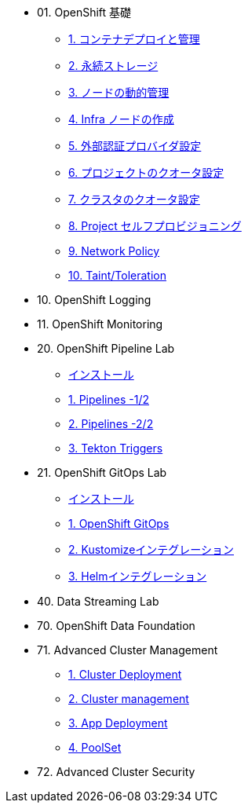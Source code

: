 
* 01. OpenShift 基礎
** xref:01_app-mgmt-basics.adoc[1. コンテナデプロイと管理]
** xref:02_app-storage-basics.adoc[2. 永続ストレージ]
** xref:03_machinesets.adoc[3. ノードの動的管理]
** xref:04_infra-nodes.adoc[4. Infra ノードの作成]
** xref:05_ldap-groupsync.adoc[5. 外部認証プロバイダ設定]
** xref:06_template-quota-limits.adoc[6. プロジェクトのクオータ設定]
** xref:07_clusterresourcequota.adoc[7. クラスタのクオータ設定]
** xref:08_disabling-project-self-provisioning.adoc[8. Project セルフプロビジョニング]
** xref:09_networking.adoc[9. Network Policy]
** xref:10_taints-and-tolerations.adoc[10. Taint/Toleration]


* 10. OpenShift Logging
* 11. OpenShift Monitoring

* 20. OpenShift Pipeline Lab
** xref:10-pipeline-install.adoc[インストール]
** xref:11-pipelines.adoc[1. Pipelines -1/2]
** xref:12-add-task.adoc[2. Pipelines -2/2]
** xref:13-triggers.adoc[3. Tekton Triggers]

* 21. OpenShift GitOps Lab
** xref:20-GitOps-install.adoc[インストール]
** xref:21-GitOps.adoc[1. OpenShift GitOps]
** xref:22-Kustomize.adoc[2. Kustomizeインテグレーション]
** xref:23-Helm.adoc[3. Helmインテグレーション]

* 40. Data Streaming Lab

* 70. OpenShift Data Foundation

* 71. Advanced Cluster Management
** xref:32_Deploying_And_Importing_Clusters_Lab.adoc[1. Cluster Deployment]
** xref:33_Pooling_And_Organizing_Clusters_Lab.adoc[2. Cluster management]
** xref:34_Application_Lab.adoc[3. App Deployment]
** xref:35_PoolSet_Optional_And_Cleanup.adoc[4. PoolSet]

* 72. Advanced Cluster Security
